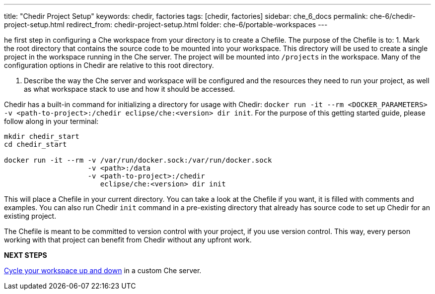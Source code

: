 ---
title: "Chedir Project Setup"
keywords: chedir, factories
tags: [chedir, factories]
sidebar: che_6_docs
permalink: che-6/chedir-project-setup.html
redirect_from: chedir-project-setup.html
folder: che-6/portable-workspaces
---


he first step in configuring a Che workspace from your directory is to create a Chefile. The purpose of the Chefile is to: 1. Mark the root directory that contains the source code to be mounted into your workspace. This directory will be used to create a single project in the workspace running in the Che server. The project will be mounted into `/projects` in the workspace. Many of the configuration options in Chedir are relative to this root directory.

1.  Describe the way the Che server and workspace will be configured and the resources they need to run your project, as well as what workspace stack to use and how it should be accessed.

Chedir has a built-in command for initializing a directory for usage with Chedir: `docker run -it --rm <DOCKER_PARAMETERS> -v <path-to-project>:/chedir eclipse/che:<version> dir init`. For the purpose of this getting started guide, please follow along in your terminal:

----
mkdir chedir_start
cd chedir_start

docker run -it --rm -v /var/run/docker.sock:/var/run/docker.sock
                    -v <path>:/data
                    -v <path-to-project>:/chedir
                       eclipse/che:<version> dir init
----

This will place a Chefile in your current directory. You can take a look at the Chefile if you want, it is filled with comments and examples. You can also run Chedir `init` command in a pre-existing directory that already has source code to set up Chedir for an existing project.

The Chefile is meant to be committed to version control with your project, if you use version control. This way, every person working with that project can benefit from Chedir without any upfront work.

*NEXT STEPS*

link:chedir-up-and-down.html[Cycle your workspace up and down] in a custom Che server.
